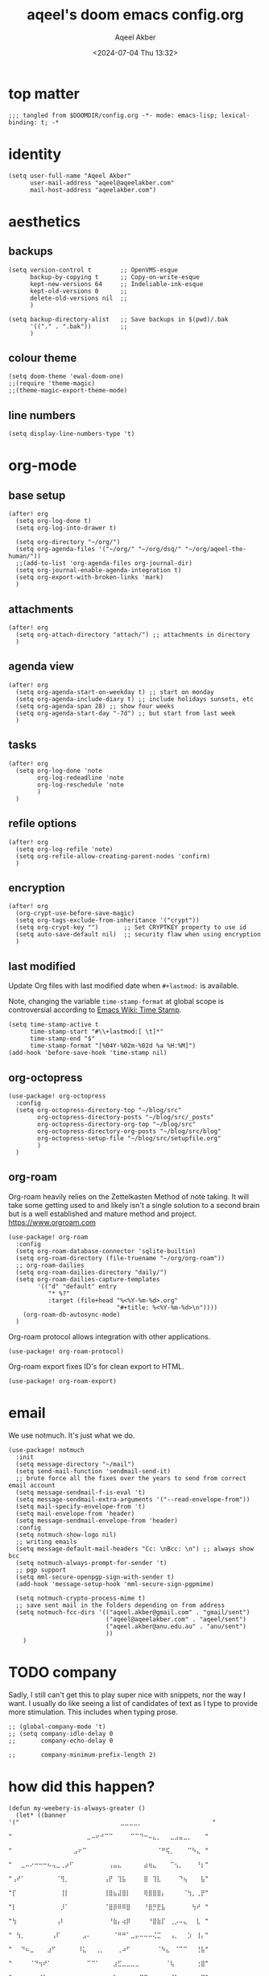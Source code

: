 #+title: aqeel's doom emacs config.org
#+author: Aqeel Akber
#+date: <2024-07-04 Thu 13:32>
#+lastmod: [2025-01-03 Fri 20:25]

* top matter
#+begin_src elisp
;;; tangled from $DOOMDIR/config.org -*- mode: emacs-lisp; lexical-binding: t; -*
#+end_src

* identity
#+begin_src elisp
(setq user-full-name "Aqeel Akber"
      user-mail-address "aqeel@aqeelakber.com"
      mail-host-address "aqeelakber.com")
#+end_src

* aesthetics
** backups
#+begin_src elisp
(setq version-control t        ;; OpenVMS-esque
      backup-by-copying t      ;; Copy-on-write-esque
      kept-new-versions 64     ;; Indeliable-ink-esque
      kept-old-versions 0      ;;
      delete-old-versions nil  ;;
      )

(setq backup-directory-alist   ;; Save backups in $(pwd)/.bak
      '(("." . ".bak"))        ;;
      )
#+end_src
** colour theme
#+begin_src elisp
(setq doom-theme 'ewal-doom-one)
;;(require 'theme-magic)
;;(theme-magic-export-theme-mode)
#+end_src
** line numbers
#+begin_src elisp
(setq display-line-numbers-type 't)
#+end_src

* org-mode
** base setup
#+begin_src elisp
(after! org
  (setq org-log-done t)
  (setq org-log-into-drawer t)

  (setq org-directory "~/org/")
  (setq org-agenda-files '("~/org/" "~/org/dsq/" "~/org/aqeel-the-human/"))
  ;;(add-to-list 'org-agenda-files org-journal-dir)
  (setq org-journal-enable-agenda-integration t)
  (setq org-export-with-broken-links 'mark)
  )
#+end_src
** attachments
#+begin_src elisp
(after! org
  (setq org-attach-directory "attach/") ;; attachments in directory
  )
#+end_src
** agenda view
#+begin_src elisp
(after! org
  (setq org-agenda-start-on-weekday t) ;; start on monday
  (setq org-agenda-include-diary t) ;; include holidays sunsets, etc
  (setq org-agenda-span 28) ;; show four weeks
  (setq org-agenda-start-day "-7d") ;; but start from last week
  )
#+end_src
** tasks
#+begin_src elisp
(after! org
  (setq org-log-done 'note
        org-log-redeadline 'note
        org-log-reschedule 'note
        )
  )
#+end_src

** refile options
#+begin_src elisp
(after! org
  (setq org-log-refile 'note)
  (setq org-refile-allow-creating-parent-nodes 'confirm)
  )
#+end_src
** encryption
#+begin_src elisp
(after! org
  (org-crypt-use-before-save-magic)
  (setq org-tags-exclude-from-inheritance '("crypt"))
  (setq org-crypt-key "")       ;; Set CRYPTKEY property to use id
  (setq auto-save-default nil)  ;; security flaw when using encryption
  )
#+end_src
** last modified
Update Org files with last modified date when =#+lastmod:= is available.

Note, changing the variable =time-stamp-format= at global scope is controversial according to [[https://www.emacswiki.org/emacs/TimeStamp][Emacs Wiki: Time Stamp]].
#+begin_src elisp
(setq time-stamp-active t
      time-stamp-start "#\\+lastmod:[ \t]*"
      time-stamp-end "$"
      time-stamp-format "[%04Y-%02m-%02d %a %H:%M]")
(add-hook 'before-save-hook 'time-stamp nil)
#+end_src
** org-octopress
#+begin_src elisp
(use-package! org-octopress
  :config
  (setq org-octopress-directory-top "~/blog/src"
        org-octopress-directory-posts "~/blog/src/_posts"
        org-octopress-directory-org-top "~/blog/src"
        org-octopress-directory-org-posts "~/blog/src/blog"
        org-octopress-setup-file "~/blog/src/setupfile.org"
        )
  )
#+end_src

** org-roam
Org-roam heavily relies on the Zettelkasten Method of note taking. It will take some getting used to and likely isn't a single solution to a second brain but is a well established and mature method and project. https://www.orgroam.com

#+begin_src elisp
(use-package! org-roam
  :config
  (setq org-roam-database-connector 'sqlite-builtin)
  (setq org-roam-directory (file-truename "~/org/org-roam"))
  ;; org-roam-dailies
  (setq org-roam-dailies-directory "daily/")
  (setq org-roam-dailies-capture-templates
        '(("d" "default" entry
           "* %?"
           :target (file+head "%<%Y-%m-%d>.org"
                              "#+title: %<%Y-%m-%d>\n"))))
    (org-roam-db-autosync-mode)
  )
#+end_src

Org-roam protocol allows integration with other applications.

#+begin_src elisp
(use-package! org-roam-protocol)
#+end_src

Org-roam export fixes ID's for clean export to HTML.

#+begin_src elisp
(use-package! org-roam-export)
#+end_src
* email
We use notmuch. It's just what we do.

#+begin_src elisp
(use-package! notmuch
  :init
  (setq message-directory "~/mail")
  (setq send-mail-function 'sendmail-send-it)
  ;; brute force all the fixes over the years to send from correct email account
  (setq message-sendmail-f-is-eval 't)
  (setq message-sendmail-extra-arguments '("--read-envelope-from"))
  (setq mail-specify-envelope-from 't)
  (setq mail-envelope-from 'header)
  (setq message-sendmail-envelope-from 'header)
  :config
  (setq notmuch-show-logo nil)
  ;; writing emails
  (setq message-default-mail-headers "Cc: \nBcc: \n") ;; always show bcc
  (setq notmuch-always-prompt-for-sender 't)
  ;; pgp support
  (setq mml-secure-openpgp-sign-with-sender t)
  (add-hook 'message-setup-hook 'mml-secure-sign-pgpmime)

  (setq notmuch-crypto-process-mime t)
  ;; save sent mail in the folders depending on from address
  (setq notmuch-fcc-dirs '(("aqeel.akber@gmail.com" . "gmail/sent")
                           ("aqeel@aqeelakber.com" . "aqeel/sent")
                           ("aqeel.akber@anu.edu.au" . "anu/sent")
                           ))
    )
#+end_src

* TODO company
Sadly, I still can't get this to play super nice with snippets, nor the way I want. I usually do like seeing a list of candidates of text as I type to provide more stimulation. This includes when typing prose.
#+begin_src elisp
;; (global-company-mode 't)
;; (setq company-idle-delay 0
;;       company-echo-delay 0

;;       company-minimum-prefix-length 2)
#+end_src

* how did this happen?

#+begin_src elisp
(defun my-weebery-is-always-greater ()
  (let* ((banner '("⠀⠀⠀⠀⠀⠀⠀⠀⠀⠀⠀⠀⠀⠀⠀⠀⠀⠀⠀⠀⠀⠀⠀⣀⣀⣀⣀⡀⠀⠀⠀⠀⠀⠀⠀⠀⠀⠀⠀⠀⠀⠀⠀⠀"
                   "⠀⠀⠀⠀⠀⠀⠀⠀⠀⠀⠀⠀⠀⠀⠀⠀⠀⣀⠤⠖⠚⠉⠉⠀⠀⠀⠀⠉⠉⠙⠒⠤⣄⡀⠀⠀⣀⣠⣤⣀⡀⠀⠀⠀"
                   "⠀⠀⠀⠀⠀⠀⠀⠀⠀⠀⠀⠀⠀⠀⣠⠖⠉⠀⠀⠀⠀⠀⠀⠀⠀⠀⠀⠀⠀⠀⠀⠀⠀⠈⠛⢯⡀⠀⠀⠀⠉⠳⣄⠀"
                   "⠀⠀⣀⠤⠔⠒⠒⠒⠦⢤⣀⢀⡴⠋⠀⠀⠀⠀⠀⠀⠀⠀⢠⣤⣄⠀⠀⠀⠀⠀⣴⢶⣄⠀⠀⠀⠉⢢⡀⠀⠀⠀⠘⡆"
                   "⢠⠞⠁⠀⠀⠀⠀⠀⠀⠀⠈⢻⡀⠀⠀⠀⠀⠀⠀⠀⠀⢠⡟⠀⢹⣧⠀⠀⠀⠀⣿⠀⢹⣇⠀⠀⠀⠀⠙⢦⠀⠀⠀⣧"
                   "⡏⠀⠀⠀⠀⠀⠀⠀⠀⠀⠀⢸⡇⠀⠀⠀⠀⠀⠀⠀⠀⢸⣿⣦⣼⣿⡇⠀⠀⠀⢿⣿⣿⣿⡄⠀⠀⠀⠀⠈⢳⡀⢀⡟"
                   "⡇⠀⠀⠀⠀⠀⠀⠀⠀⠀⠀⡸⠁⠀⠀⠀⠀⠀⠀⠀⠀⠈⣿⡿⠿⠿⣿⠀⠀⠀⠘⣿⡛⣟⣧⠀⠀⠀⠀⠀⠀⢳⠞⠀"
                   "⢳⠀⠀⠀⠀⠀⠀⠀⠀⠀⢠⠇⠀⠀⠀⠀⠀⠀⠀⠀⠀⠀⠘⣷⡄⢴⡿⠀⠀⠀⠀⠘⣿⣷⡏⠀⢀⡠⠤⣄⠀⠀⣇⠀"
                   "⠀⢳⡀⠀⠀⠀⠀⠀⠀⢠⠏⠀⠀⠀⠀⠀⣠⠄⠀⠀⠀⠀⠀⠈⠛⠛⠁⣀⡤⠤⠤⠤⢌⣉⠀⠀⢠⡀⠀⠀⡱⠀⢸⡄"
                   "⠀⠀⠙⠦⣀⠀⠀⠀⣰⠋⠀⠀⠀⠀⠀⠸⣅⠀⠀⢀⡀⠀⠀⠀⢀⠴⠋⠀⠀⠀⠀⠀⠀⠈⠳⣄⠀⠈⠉⠉⠀⠀⢘⣧"
                   "⠀⠀⠀⠀⠈⠙⢲⠞⠁⠀⠀⠀⠀⠀⠀⠀⠀⠉⠉⠁⠀⠀⠀⣰⣋⣀⣀⣀⣀⠀⠀⠀⠀⠀⠀⠈⢧⠀⠀⠀⠀⠀⢐⣿"
                   "⠀⠀⠀⠀⠀⠀⢸⠁⠀⠀⠀⠀⠀⠀⠀⠀⠀⠀⠀⠀⠀⠀⡰⠁⠀⠀⠀⠀⠀⠉⠙⠒⢤⣀⠀⠀⠈⣇⠀⠀⠀⠀⠀⣿"
                   "⠀⠀⠀⠀⠀⠀⠘⡇⠀⠀⠀⠀⠀⠀⠀⠀⠀⠀⠀⠀⠀⢠⠇⠀⠀⠀⠀⠀⠀⠀⠀⠀⠀⠈⠳⣄⠀⢸⠀⠀⠀⠀⢠⡏"
                   "⠀⠀⠀⠀⠀⠀⠀⢳⠀⠀⠀⠀⠀⠀⠀⠀⠀⠀⠀⠀⠀⣾⠀⠀⠀⠀⠀⠀⠀⠀⠀⠀⠀⠀⠀⠘⡆⠘⣧⠀⠀⠀⣸⠀"
                   "⠀⠀⠀⠀⠀⠀⠀⡟⣆⠀⠀⠀⠀⠀⠀⠀⠀⠀⠀⠀⠀⡏⠀⠀⠀⠀⠀⠀⠀⠀⠀⠀⠀⠀⠀⠀⢱⢰⠏⠀⠀⢠⠇⠀"
                   "⠀⠀⠀⠀⠀⠀⢸⠁⠘⣆⠀⠀⠀⠀⠀⠀⠀⠀⠀⠀⠀⣇⠀⠀⠀⠀⠀⠀⠀⠀⠀⠀⠀⠀⠀⠀⡼⣸⠀⠀⢀⠏⠀⠀"
                   "⠀⠀⠀⠀⠀⠀⣿⠀⠀⠘⢆⠀⠀⠀⠀⠀⠀⠀⠀⠀⠀⢿⠀⠀⠀⠀⠀⠀⠀⠀⠀⠀⠀⠀⠀⡴⣣⠃⠀⣠⠏⠀⠀⠀"
                   "⠀⠀⠀⠀⠀⠀⣿⠀⠀⠀⠈⠳⣄⠀⠀⠀⠀⠀⠀⠀⠀⠘⡆⠀⠀⠀⠀⠀⠀⠀⠀⠀⢀⡤⠞⡱⠋⢀⡴⠁⠀⠀⠀⠀"
                   "⠀⠀⠀⠀⠀⠀⣿⠀⠀⠀⠀⠀⠈⠣⣄⠀⠀⠀⠀⠀⠀⠀⠹⣄⠀⠀⠀⠀⢀⣀⡤⠖⢋⡠⠞⢁⡴⠋⡇⠀⠀⠀⠀⠀"
                   "⠀⠀⠀⠀⠀⠀⠸⡄⠀⠀⠀⠀⠀⠀⠈⠙⠢⣄⡀⠀⠀⠀⠀⠈⠙⠯⠭⢉⠡⠤⠴⠒⣉⠴⠚⠁⠀⢰⠃⠀⠀⠀⠀⠀"
                   "⠀⠀⠀⠀⠀⠀⠀⢳⡀⠀⠀⠀⠀⠀⠀⠀⠀⠀⠈⢹⠖⠲⠤⠤⠤⠤⠤⠤⢶⡖⠚⠉⠀⠀⠀⠀⢀⡞⠀⠀⠀⠀⠀⠀"
                   "⠀⠀⠀⠀⠀⠀⠀⠀⢳⡀⠀⠀⠀⠀⠀⠀⠀⠀⡰⠋⠀⠀⠀⠀⠀⠀⠀⠀⠀⠙⠲⠤⠤⠤⠤⠔⠋⠀⠀⠀⠀⠀⠀⠀"
                   "⠀⠀⠀⠀⠀⠀⠀⠀⠀⠙⢤⡀⠀⠀⠀⠀⣠⠞⠁⠀⠀⠀⠀⠀⠀⠀⠀⠀⠀⠀⠀⠀⠀⠀⠀⠀⠀⠀⠀⠀⠀⠀⠀⠀"
                   "⠀⠀⠀⠀⠀⠀⠀⠀⠀⠀⠀⠛⠑⠒⠒⠋⠂⠐⠒⠀⠀⠒⠀⠀⠀⠀⠀⠀⠀⠀⠀⠀⠀⠀⠀⠀⠀⠀⠀⠀⠀⠀⠀⠀"))
         (longest-line (apply #'max (mapcar #'length banner))))
    (put-text-property
     (point)
     (dolist (line banner (point))
       (insert (+doom-dashboard--center
                +doom-dashboard--width
                (concat line (make-string (max 0 (- longest-line (length line))) 32)))
               "\n"))
     'face 'doom-dashboard-banner)))

(setq +doom-dashboard-ascii-banner-fn #'my-weebery-is-always-greater)

#+end_src
